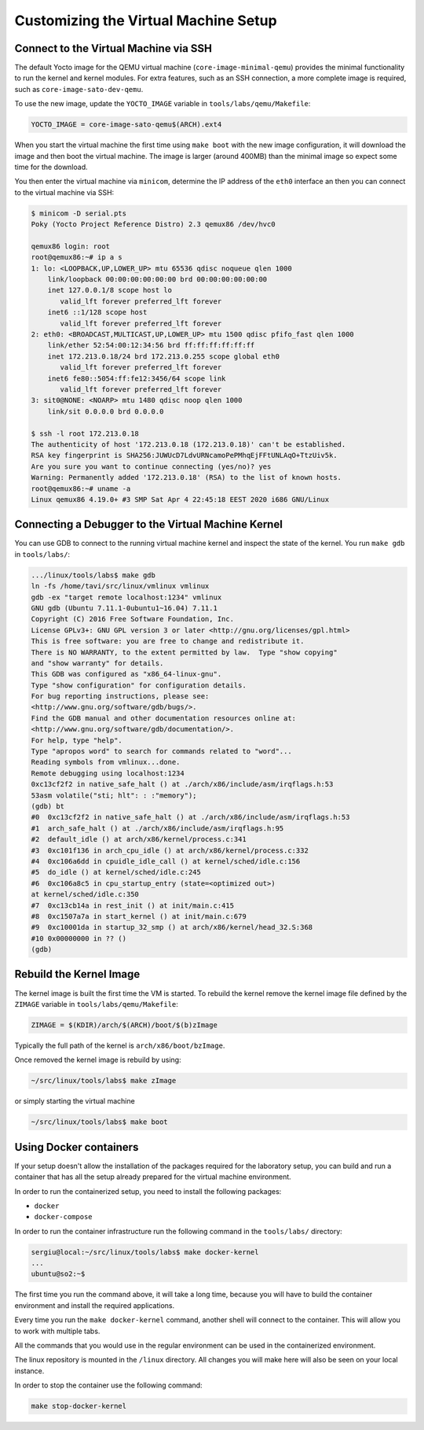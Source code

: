=====================================
Customizing the Virtual Machine Setup
=====================================

Connect to the Virtual Machine via SSH
--------------------------------------

The default Yocto image for the QEMU virtual machine
(``core-image-minimal-qemu``) provides the minimal functionality to run the
kernel and kernel modules. For extra features, such as an SSH connection,
a more complete image is required, such as ``core-image-sato-dev-qemu``.

To use the new image, update the ``YOCTO_IMAGE`` variable in
``tools/labs/qemu/Makefile``:

.. code-block:: shell

   YOCTO_IMAGE = core-image-sato-qemu$(ARCH).ext4

When you start the virtual machine the first time using ``make boot`` with the
new image configuration, it will download the image and then boot the virtual
machine. The image is larger (around 400MB) than the minimal image so expect
some time for the download.

You then enter the virtual machine via ``minicom``, determine the IP address of
the ``eth0`` interface an then you can connect to the virtual machine via SSH:

.. code-block:: shell

   $ minicom -D serial.pts
   Poky (Yocto Project Reference Distro) 2.3 qemux86 /dev/hvc0

   qemux86 login: root
   root@qemux86:~# ip a s
   1: lo: <LOOPBACK,UP,LOWER_UP> mtu 65536 qdisc noqueue qlen 1000
       link/loopback 00:00:00:00:00:00 brd 00:00:00:00:00:00
       inet 127.0.0.1/8 scope host lo
          valid_lft forever preferred_lft forever
       inet6 ::1/128 scope host 
          valid_lft forever preferred_lft forever
   2: eth0: <BROADCAST,MULTICAST,UP,LOWER_UP> mtu 1500 qdisc pfifo_fast qlen 1000
       link/ether 52:54:00:12:34:56 brd ff:ff:ff:ff:ff:ff
       inet 172.213.0.18/24 brd 172.213.0.255 scope global eth0
          valid_lft forever preferred_lft forever
       inet6 fe80::5054:ff:fe12:3456/64 scope link 
          valid_lft forever preferred_lft forever
   3: sit0@NONE: <NOARP> mtu 1480 qdisc noop qlen 1000
       link/sit 0.0.0.0 brd 0.0.0.0

   $ ssh -l root 172.213.0.18
   The authenticity of host '172.213.0.18 (172.213.0.18)' can't be established.
   RSA key fingerprint is SHA256:JUWUcD7LdvURNcamoPePMhqEjFFtUNLAqO+TtzUiv5k.
   Are you sure you want to continue connecting (yes/no)? yes
   Warning: Permanently added '172.213.0.18' (RSA) to the list of known hosts.
   root@qemux86:~# uname -a
   Linux qemux86 4.19.0+ #3 SMP Sat Apr 4 22:45:18 EEST 2020 i686 GNU/Linux

Connecting a Debugger to the Virtual Machine Kernel
---------------------------------------------------

You can use GDB to connect to the running virtual machine kernel and inspect
the state of the kernel. You run ``make gdb`` in ``tools/labs/``:

.. code-block:: shell

   .../linux/tools/labs$ make gdb
   ln -fs /home/tavi/src/linux/vmlinux vmlinux
   gdb -ex "target remote localhost:1234" vmlinux
   GNU gdb (Ubuntu 7.11.1-0ubuntu1~16.04) 7.11.1
   Copyright (C) 2016 Free Software Foundation, Inc.
   License GPLv3+: GNU GPL version 3 or later <http://gnu.org/licenses/gpl.html>
   This is free software: you are free to change and redistribute it.
   There is NO WARRANTY, to the extent permitted by law.  Type "show copying"
   and "show warranty" for details.
   This GDB was configured as "x86_64-linux-gnu".
   Type "show configuration" for configuration details.
   For bug reporting instructions, please see:
   <http://www.gnu.org/software/gdb/bugs/>.
   Find the GDB manual and other documentation resources online at:
   <http://www.gnu.org/software/gdb/documentation/>.
   For help, type "help".
   Type "apropos word" to search for commands related to "word"...
   Reading symbols from vmlinux...done.
   Remote debugging using localhost:1234
   0xc13cf2f2 in native_safe_halt () at ./arch/x86/include/asm/irqflags.h:53
   53asm volatile("sti; hlt": : :"memory");
   (gdb) bt
   #0  0xc13cf2f2 in native_safe_halt () at ./arch/x86/include/asm/irqflags.h:53
   #1  arch_safe_halt () at ./arch/x86/include/asm/irqflags.h:95
   #2  default_idle () at arch/x86/kernel/process.c:341
   #3  0xc101f136 in arch_cpu_idle () at arch/x86/kernel/process.c:332
   #4  0xc106a6dd in cpuidle_idle_call () at kernel/sched/idle.c:156
   #5  do_idle () at kernel/sched/idle.c:245
   #6  0xc106a8c5 in cpu_startup_entry (state=<optimized out>)
   at kernel/sched/idle.c:350
   #7  0xc13cb14a in rest_init () at init/main.c:415
   #8  0xc1507a7a in start_kernel () at init/main.c:679
   #9  0xc10001da in startup_32_smp () at arch/x86/kernel/head_32.S:368
   #10 0x00000000 in ?? ()
   (gdb)

Rebuild the Kernel Image
------------------------

The kernel image is built the first time the VM is started. To rebuild the
kernel remove the kernel image file defined by the ``ZIMAGE`` variable in
``tools/labs/qemu/Makefile``:

.. code-block:: shell

   ZIMAGE = $(KDIR)/arch/$(ARCH)/boot/$(b)zImage

Typically the full path of the kernel is ``arch/x86/boot/bzImage``.

Once removed the kernel image is rebuild by using:

.. code-block:: shell

   ~/src/linux/tools/labs$ make zImage

or simply starting the virtual machine

.. code-block:: shell

   ~/src/linux/tools/labs$ make boot

Using Docker containers
-----------------------

If your setup doesn't allow the installation of the packages required for the
laboratory setup, you can build and run a container that has all the setup
already prepared for the virtual machine environment.

In order to run the containerized setup, you need to install the following
packages:

* ``docker``
* ``docker-compose``

In order to run the container infrastructure run the following command in the
``tools/labs/`` directory:

.. code-block:: shell

    sergiu@local:~/src/linux/tools/labs$ make docker-kernel
    ...
    ubuntu@so2:~$

The first time you run the command above, it will take a long time, because you
will have to build the container environment and install the required
applications.

Every time you run the ``make docker-kernel`` command, another shell will
connect to the container. This will allow you to work with multiple tabs.

All the commands that you would use in the regular environment can be used in
the containerized environment.

The linux repository is mounted in the ``/linux`` directory. All changes
you will make here will also be seen on your local instance.

In order to stop the container use the following command:

.. code-block:: shell

    make stop-docker-kernel
